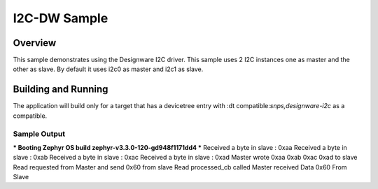 .. _i2c-dw-sample:

I2C-DW Sample
####################

Overview
********

This sample demonstrates using the Designware I2C driver.
This sample uses 2 I2C instances one as master and the other as slave.
By default it uses i2c0 as master and i2c1 as slave.

Building and Running
********************

The application will build only for a target that has a devicetree entry with :dt compatible:`snps,designware-i2c` as a compatible.

Sample Output
=============

.. minicom output
*** Booting Zephyr OS build zephyr-v3.3.0-120-gd948f1171dd4 ***
Received a byte in slave : 0xaa
Received a byte in slave : 0xab
Received a byte in slave : 0xac
Received a byte in slave : 0xad
Master wrote 0xaa 0xab 0xac 0xad to slave
Read requested from Master and send 0x60 from slave
Read processed_cb called
Master received Data 0x60 From Slave
